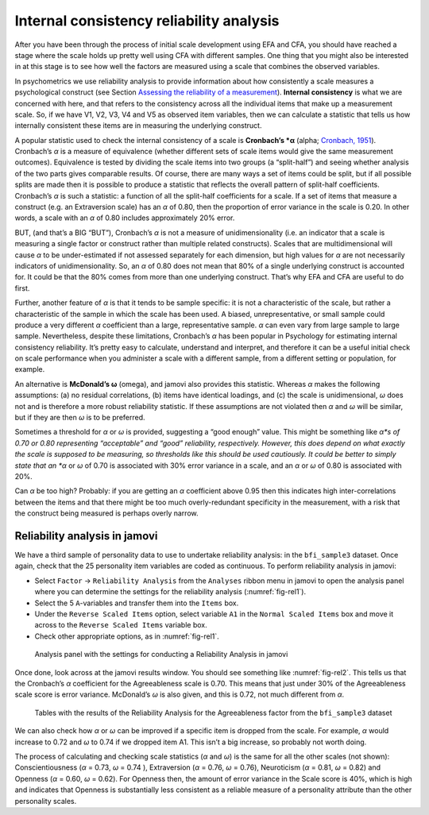 .. sectionauthor:: `Danielle J. Navarro <https://djnavarro.net/>`_ and `David R. Foxcroft <https://www.davidfoxcroft.com/>`_

Internal consistency reliability analysis
-----------------------------------------

After you have been through the process of initial scale development using EFA
and CFA, you should have reached a stage where the scale holds up pretty well
using CFA with different samples. One thing that you might also be interested
in at this stage is to see how well the factors are measured using a scale that
combines the observed variables.

In psychometrics we use reliability analysis to provide information about how
consistently a scale measures a psychological construct (see Section `Assessing
the reliability of a measurement
<Ch02_StudyDesign_3.html#assessing-the-reliability-of-a-measurement>`__).
**Internal consistency** is what we are concerned with here, and that refers to
the consistency across all the individual items that make up a measurement
scale. So, if we have V1, V2, V3, V4 and V5 as observed item variables, then we
can calculate a statistic that tells us how internally consistent these items
are in measuring the underlying construct.

A popular statistic used to check the internal consistency of a scale is
**Cronbach’s *α** (alpha; `Cronbach, 1951 <References.html#cronbach-1951>`__\ ).
Cronbach’s *α* is a measure of equivalence (whether different sets of scale
items would give the same measurement outcomes). Equivalence is tested by
dividing the scale items into two groups (a “split-half”) and seeing whether
analysis of the two parts gives comparable results. Of course, there are many
ways a set of items could be split, but if all possible splits are made then it
is possible to produce a statistic that reflects the overall pattern of
split-half coefficients. Cronbach’s *α* is such a statistic: a function
of all the split-half coefficients for a scale. If a set of items that measure
a construct (e.g. an Extraversion scale) has an *α* of 0.80, then the
proportion of error variance in the scale is 0.20. In other words, a scale with
an *α* of 0.80 includes approximately 20% error.

BUT, (and that’s a BIG “BUT”), Cronbach’s *α* is not a measure of 
unidimensionality (i.e. an indicator that a scale is measuring a single factor
or construct rather than multiple related constructs). Scales that are
multidimensional will cause *α* to be under-estimated if not assessed
separately for each dimension, but high values for *α* are not necessarily
indicators of unidimensionality. So, an *α* of 0.80 does not mean that 80% of a
single underlying construct is accounted for. It could be that the 80% comes
from more than one underlying construct. That’s why EFA and CFA are useful to
do first.

Further, another feature of *α* is that it tends to be sample specific: it is
not a characteristic of the scale, but rather a characteristic of the sample in
which the scale has been used. A biased, unrepresentative, or small sample
could produce a very different *α* coefficient than a large, representative
sample. *α* can even vary from large sample to large sample. Nevertheless,
despite these limitations, Cronbach’s *α* has been popular in Psychology for
estimating internal consistency reliability. It’s pretty easy to calculate,
understand and interpret, and therefore it can be a useful initial check on
scale performance when you administer a scale with a different sample, from a
different setting or population, for example.

An alternative is **McDonald’s ω** (omega), and jamovi also provides this
statistic. Whereas *α* makes the following assumptions: (a) no residual
correlations, (b) items have identical loadings, and (c) the scale is 
unidimensional, *ω* does not and is therefore a more robust reliability
statistic. If these assumptions are not violated then *α* and *ω* will be
similar, but if they are then *ω* is to be preferred.

Sometimes a threshold for *α* or *ω* is provided, suggesting a “good enough”
value. This might be something like *α*s of 0.70 or 0.80 representing
“acceptable” and “good” reliability, respectively. However, this does depend on
what exactly the scale is supposed to be measuring, so thresholds like this
should be used cautiously. It could be better to simply state that an *α* or
*ω* of 0.70 is associated with 30% error variance in a scale, and an *α* or *ω*
of 0.80 is associated with 20%.

Can *α* be too high? Probably: if you are getting an *α* coefficient above 0.95
then this indicates high inter-correlations between the items and that there
might be too much overly-redundant specificity in the measurement, with a risk
that the construct being measured is perhaps overly narrow.

Reliability analysis in jamovi
~~~~~~~~~~~~~~~~~~~~~~~~~~~~~~

We have a third sample of personality data to use to undertake reliability
analysis: in the ``bfi_sample3`` dataset. Once again, check that the 25
personality item variables are coded as continuous. To perform reliability
analysis in jamovi:

-  Select ``Factor`` → ``Reliability Analysis`` from the ``Analyses`` ribbon
   menu in jamovi to open the analysis panel where you can determine the
   settings for the reliability analysis (:numref:`fig-rel1`).

-  Select the 5 ``A``-variables and transfer them into the ``Items`` box.

-  Under the ``Reverse Scaled Items`` option, select variable ``A1`` in
   the ``Normal Scaled Items`` box and move it across to the ``Reverse
   Scaled Items`` variable box.

-  Check other appropriate options, as in :numref:`fig-rel1`.

.. ----------------------------------------------------------------------------

.. _fig-rel1:
.. figure:: ../_images/lsj_rel1.*
   :alt: Settings for conducting a Reliability Analysis

   Analysis panel with the settings for conducting a Reliability Analysis
   in jamovi
      
.. ----------------------------------------------------------------------------

Once done, look across at the jamovi results window. You should see something
like :numref:`fig-rel2`. This tells us that the Cronbach’s *α* coefficient for
the Agreeableness scale is 0.70. This means that just under 30% of the
Agreeableness scale score is error variance. McDonald’s *ω* is also given, and
this is 0.72, not much different from *α*.

.. ----------------------------------------------------------------------------

.. _fig-rel2:
.. figure:: ../_images/lsj_rel2.*
   :alt: Results of the Reliability Analysis for Agreeableness

   Tables with the results of the Reliability Analysis for the Agreeableness
   factor from the ``bfi_sample3`` dataset 
      
.. ----------------------------------------------------------------------------

We can also check how *α* or *ω* can be improved if a specific item is dropped
from the scale. For example, *α* would increase to 0.72 and *ω* to 0.74 if we
dropped item A1. This isn’t a big increase, so probably not worth doing.

The process of calculating and checking scale statistics (*α* and *ω*) is the
same for all the other scales (not shown): Conscientiousness (*α* = 0.73, *ω*
= 0.74 ), Extraversion (*α* = 0.76, *ω* = 0.76), Neuroticism (*α* = 0.81, *ω*
= 0.82) and Openness (*α* = 0.60, *ω* = 0.62). For Openness then, the amount of
error variance in the Scale score is 40%, which is high and indicates that
Openness is substantially less consistent as a reliable measure of a
personality attribute than the other personality scales.
